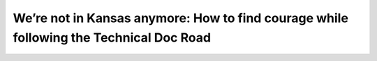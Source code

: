 We’re not in Kansas anymore: How to find courage while following the Technical Doc Road
=======================================================================================

.. datatemplate::
   :source: /_data/2016.na.speakers.yaml
   :template: videos/video-detail.html
   :key: 17

